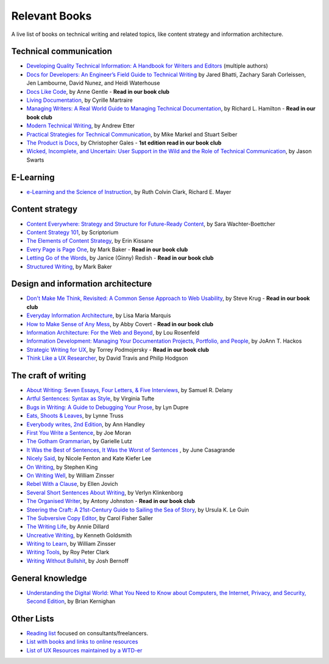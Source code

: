 Relevant Books
==============

A live list of books on technical writing and related topics, like content strategy and information architecture.

Technical communication
------------------------

* `Developing Quality Technical Information: A Handbook for Writers and Editors <https://www.goodreads.com/book/show/17349710-developing-quality-technical-information>`_ (multiple authors)
* `Docs for Developers: An Engineer’s Field Guide to Technical Writing <https://www.apress.com/us/book/9781484272169>`_ by Jared Bhatti, Zachary Sarah Corleissen, Jen Lambourne, David Nunez, and Heidi Waterhouse
* `Docs Like Code <https://www.docslikecode.com/book/>`_, by Anne Gentle - **Read in our book club**
* `Living Documentation <https://www.goodreads.com/book/show/26865837-living-documentation-by-design-with-domain-driven-design>`_, by Cyrille Martraire
* `Managing Writers: A Real World Guide to Managing Technical Documentation <https://www.goodreads.com/book/show/6322901-managing-writers>`_, by Richard L. Hamilton - **Read in our book club**
* `Modern Technical Writing <https://www.goodreads.com/book/show/28433138-modern-technical-writing>`_, by Andrew Etter
* `Practical Strategies for Technical Communication <https://www.goodreads.com/book/show/15875185-practical-strategies-for-technical-communication>`_, by Mike Markel and Stuart Selber
* `The Product is Docs <https://www.splunk.com/en_us/blog/splunklife/the-product-is-docs.html>`_, by Christopher Gales - **1st edition read in our book club**
* `Wicked, Incomplete, and Uncertain: User Support in the Wild and the Role of Technical Communication <https://www.goodreads.com/book/show/37864792-wicked-incomplete-and-uncertain>`_, by Jason Swarts

E-Learning
-----------

* `e-Learning and the Science of Instruction <https://onlinelibrary.wiley.com/doi/book/10.1002/9781119239086>`_, by Ruth Colvin Clark, Richard E. Mayer

Content strategy
------------------

* `Content Everywhere: Strategy and Structure for Future-Ready Content <https://www.goodreads.com/book/show/17123665-content-everywhere>`_, by Sara Wachter-Boettcher
* `Content Strategy 101 <https://contentstrategy101.com/>`_, by Scriptorium
* `The Elements of Content Strategy <http://elements-of-content-strategy.abookapart.com/>`_, by Erin Kissane
* `Every Page is Page One <https://everypageispageone.com/the-book/>`_, by Mark Baker - **Read in our book club**
* `Letting Go of the Words <https://www.goodreads.com/book/show/1135441.Letting_Go_of_the_Words>`_, by Janice (Ginny) Redish - **Read in our book club**
* `Structured Writing <https://www.goodreads.com/book/show/41885955-structured-writing>`_, by Mark Baker

Design and information architecture
--------------------------------------

* `Don't Make Me Think, Revisited: A Common Sense Approach to Web Usability <https://www.sensible.com/dmmt.html>`_, by Steve Krug - **Read in our book club**
* `Everyday Information Architecture <https://abookapart.com/products/everyday-information-architecture>`_, by Lisa Maria Marquis
* `How to Make Sense of Any Mess <http://www.howtomakesenseofanymess.com/>`_, by Abby Covert - **Read in our book club**
* `Information Architecture: For the Web and Beyond <https://www.goodreads.com/book/show/70132.Information_Architecture_for_the_World_Wide_Web>`_, by Lou Rosenfeld
* `Information Development: Managing Your Documentation Projects, Portfolio, and People <https://www.goodreads.com/book/show/884914.Information_Development>`_, by JoAnn T. Hackos
* `Strategic Writing for UX <https://www.oreilly.com/library/view/strategic-writing-for/9781492049388/>`_, by Torrey Podmojersky - **Read in our book club**
* `Think Like a UX Researcher <https://www.routledge.com/Think-like-a-UX-Researcher-How-to-Observe-Users-Influence-Design-and/Travis-Hodgson/p/book/9781138365292>`_, by David Travis and Philip Hodgson

The craft of writing
----------------------

* `About Writing: Seven Essays, Four Letters, & Five Interviews <https://www.weslpress.org/9780819567161/about-writing/>`_, by Samuel R. Delany
* `Artful Sentences: Syntax as Style <https://www.edwardtufte.com/tufte/books_vt>`_, by Virginia Tufte
* `Bugs in Writing: A Guide to Debugging Your Prose <https://www.goodreads.com/book/show/601222.Bugs_in_Writing>`_, by Lyn Dupre
* `Eats, Shoots & Leaves <https://www.lynnetruss.com/books/eats-shoots-leaves/>`_, by Lynne Truss
* `Everybody writes, 2nd Edition <https://annhandley.com/everybodywrites/>`_, by Ann Handley
* `First You Write a Sentence <https://www.penguinrandomhouse.com/books/607260/first-you-write-a-sentence-by-joe-moran/>`_, by Joe Moran
* `The Gotham Grammarian <https://www.calamaripress.com/Gotham_Grammarian.htm>`_, by Garielle Lutz
* `It Was the Best of Sentences, It Was the Worst of Sentences <https://www.penguinrandomhouse.com/books/198856/it-was-the-best-of-sentences-it-was-the-worst-of-sentences-by-june-casagrande/>`_ , by June Casagrande
* `Nicely Said <http://www.nicelysaid.co/>`_, by Nicole Fenton and Kate Kiefer Lee
* `On Writing <https://stephenking.com/works/nonfiction/on-writing-a-memoir-of-the-craft.html>`_, by Stephen King
* `On Writing Well <https://www.goodreads.com/book/show/53343.On_Writing_Well>`_, by William Zinsser
* `Rebel With a Clause <https://www.ellenjovin.com/books>`_, by Ellen Jovich
* `Several Short Sentences About Writing <https://www.penguinrandomhouse.com/books/93789/several-short-sentences-about-writing-by-verlyn-klinkenborg/>`_, by Verlyn Klinkenborg
* `The Organised Writer <http://organised-writer.com/>`_, by Antony Johnston - **Read in our book club**
* `Steering the Craft: A 21st-Century Guide to Sailing the Sea of Story <https://www.ursulakleguin.com/steering-the-craft>`_, by Ursula K. Le Guin
* `The Subversive Copy Editor <https://press.uchicago.edu/ucp/books/book/chicago/S/bo23530364.html>`_, by Carol Fisher Saller
* `The Writing Life <https://www.harpercollins.com/products/the-writing-life-annie-dillard?variant=32117558214690>`_, by Annie Dillard
* `Uncreative Writing <https://cup.columbia.edu/book/uncreative-writing/9780231149907>`_, by Kenneth Goldsmith
* `Writing to Learn <https://www.harpercollins.com/products/writing-to-learn-william-zinsser?variant=32115370393634>`_, by William Zinsser
* `Writing Tools <https://www.littlebrown.com/titles/roy-peter-clark/writing-tools/9780316028400/>`_, by Roy Peter Clark
* `Writing Without Bullshit <https://withoutbullshit.com/book>`_, by Josh Bernoff

General knowledge
-----------------

* `Understanding the Digital World: What You Need to Know about Computers, the Internet, Privacy, and Security, Second Edition <https://press.princeton.edu/books/ebook/9780691218960/understanding-the-digital-world>`_, by Brian Kernighan

Other Lists
----------------

* `Reading list <https://techwritertoolkit.com/resources/reading-list/>`_ focused on consultants/freelancers.
* `List with books and links to online resources <https://gitlab.com/CrispyCB/Write-The-Docs-Reading-List/blob/master/Write%20The%20Docs%20Reading%20List.md>`_
* `List of UX Resources maintained by a WTD-er <https://www.notion.so/UX-Resources-0ce13813853c4dfdb6e0f1b3851b68c7>`_
